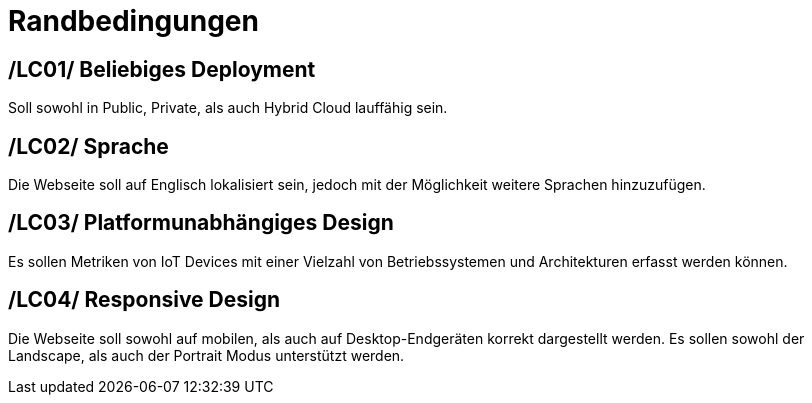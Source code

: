[[sec:randbedinungen]]
= Randbedingungen

[[LC01,LC01]]
== [[LC01,LC01]]/LC01/ Beliebiges Deployment
Soll sowohl in Public, Private, als auch Hybrid Cloud lauffähig sein.

[[LC02,LC02]]
== [[LC02,LC02]]/LC02/ Sprache
Die Webseite soll auf Englisch lokalisiert sein, jedoch mit der Möglichkeit weitere Sprachen hinzuzufügen.

[[LC03,LC03]]
== [[LC03,LC03]]/LC03/ Platformunabhängiges Design
Es sollen Metriken von IoT Devices mit einer Vielzahl von Betriebssystemen und Architekturen erfasst werden können.

[[LC04,LC04]]
== [[LC04,LC04]]/LC04/ Responsive Design
Die Webseite soll sowohl auf mobilen, als auch auf Desktop-Endgeräten korrekt dargestellt werden. Es sollen sowohl der Landscape, als auch der Portrait Modus unterstützt werden.